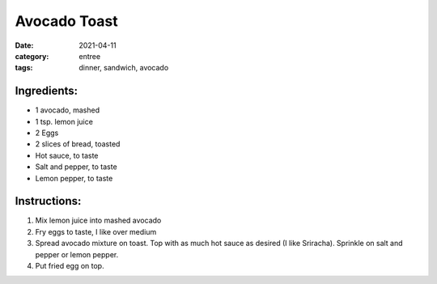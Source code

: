 ===============
Avocado Toast
===============

:date: 2021-04-11
:category: entree
:tags: dinner, sandwich, avocado

Ingredients:
===============

- 1 avocado, mashed
- 1 tsp. lemon juice
- 2 Eggs
- 2 slices of bread, toasted
- Hot sauce, to taste
- Salt and pepper, to taste
- Lemon pepper, to taste

Instructions:
===============

#. Mix lemon juice into mashed avocado
#. Fry eggs to taste, I like over medium
#. Spread avocado mixture on toast. Top with as much hot sauce as desired (I like Sriracha). Sprinkle on salt and pepper or lemon pepper.
#. Put fried egg on top.

